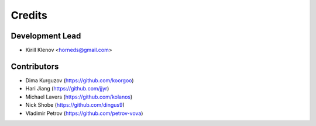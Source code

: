 =======
Credits
=======

Development Lead
----------------

* Kirill Klenov <horneds@gmail.com>

Contributors
------------

* Dima Kurguzov (https://github.com/koorgoo)
* Hari Jiang (https://github.com/jjyr)
* Michael Lavers (https://github.com/kolanos)
* Nick Shobe (https://github.com/dingus9)
* Vladimir Petrov (https://github.com/petrov-vova)
